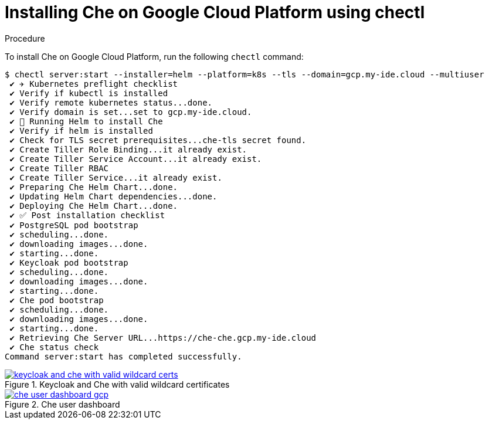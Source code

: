 [id="installing-che-on-google-cloud-platform-using-chectl_{context}"]
= Installing Che on Google Cloud Platform using chectl


.Procedure

To install Che on Google Cloud Platform, run the following `chectl` command:

----
$ chectl server:start --installer=helm --platform=k8s --tls --domain=gcp.my-ide.cloud --multiuser
 ✔ ✈️ Kubernetes preflight checklist
 ✔ Verify if kubectl is installed
 ✔ Verify remote kubernetes status...done.
 ✔ Verify domain is set...set to gcp.my-ide.cloud.
 ✔ 🏃‍ Running Helm to install Che
 ✔ Verify if helm is installed
 ✔ Check for TLS secret prerequisites...che-tls secret found.
 ✔ Create Tiller Role Binding...it already exist.
 ✔ Create Tiller Service Account...it already exist.
 ✔ Create Tiller RBAC
 ✔ Create Tiller Service...it already exist.
 ✔ Preparing Che Helm Chart...done.
 ✔ Updating Helm Chart dependencies...done.
 ✔ Deploying Che Helm Chart...done.
 ✔ ✅ Post installation checklist
 ✔ PostgreSQL pod bootstrap
 ✔ scheduling...done.
 ✔ downloading images...done.
 ✔ starting...done.
 ✔ Keycloak pod bootstrap
 ✔ scheduling...done.
 ✔ downloading images...done.
 ✔ starting...done.
 ✔ Che pod bootstrap
 ✔ scheduling...done.
 ✔ downloading images...done.
 ✔ starting...done.
 ✔ Retrieving Che Server URL...https://che-che.gcp.my-ide.cloud
 ✔ Che status check
Command server:start has completed successfully.
----

.Keycloak and Che with valid wildcard certificates
image::installation/keycloak-and-che-with-valid-wildcard-certs.gif[link="{imagesdir}/installation/keycloak-and-che-with-valid-wildcard-certs.gif"]

.Che user dashboard
image::installation/che-user-dashboard-gcp.png[link="{imagesdir}/installation/che-user-dashboard-gcp.png"]
